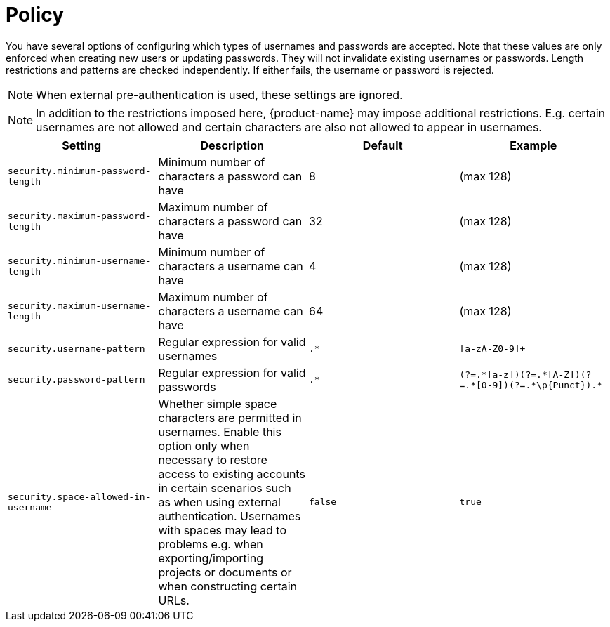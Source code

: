// Licensed to the Technische Universität Darmstadt under one
// or more contributor license agreements.  See the NOTICE file
// distributed with this work for additional information
// regarding copyright ownership.  The Technische Universität Darmstadt 
// licenses this file to you under the Apache License, Version 2.0 (the
// "License"); you may not use this file except in compliance
// with the License.
//  
// http://www.apache.org/licenses/LICENSE-2.0
// 
// Unless required by applicable law or agreed to in writing, software
// distributed under the License is distributed on an "AS IS" BASIS,
// WITHOUT WARRANTIES OR CONDITIONS OF ANY KIND, either express or implied.
// See the License for the specific language governing permissions and
// limitations under the License.

[[sect_security_authentication_policy]]
= Policy

You have several options of configuring which types of usernames and passwords are accepted.
Note that these values are only enforced when creating new users or updating passwords. They
will not invalidate existing usernames or passwords. Length restrictions and patterns are checked
independently. If either fails, the username or password is rejected.

NOTE: When external pre-authentication is used, these settings are ignored.

NOTE: In addition to the restrictions imposed here, {product-name} may impose additional restrictions.
      E.g. certain usernames are not allowed and certain characters are also not allowed to appear in usernames.

[cols="4*", options="header"]
|===
| Setting
| Description
| Default
| Example
  
| `security.minimum-password-length`
| Minimum number of characters a password can have
| 8
| (max 128)

| `security.maximum-password-length`
| Maximum number of characters a password can have
| 32
| (max 128)

| `security.minimum-username-length`
| Minimum number of characters a username can have
| 4
| (max 128)

| `security.maximum-username-length`
| Maximum number of characters a username can have
| 64
| (max 128)

| `security.username-pattern`
| Regular expression for valid usernames
| `.*`
| `[a-zA-Z0-9]+`

| `security.password-pattern`
| Regular expression for valid passwords
| `.*`
| `(?=.\*[a-z])(?=.*[A-Z])(?=.\*[0-9])(?=.*\p{Punct}).*`

| `security.space-allowed-in-username`
| Whether simple space characters are permitted in usernames. Enable this option only when necessary to restore access to existing accounts in certain scenarios such as when using external authentication. Usernames with spaces may lead to problems e.g. when exporting/importing projects or documents or when constructing certain URLs.
| `false`
| `true`
|===

      